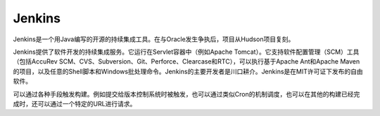 Jenkins
=======

Jenkins是一个用Java编写的开源的持续集成工具。在与Oracle发生争执后，项目从Hudson项目复刻。

Jenkins提供了软件开发的持续集成服务。它运行在Servlet容器中（例如Apache
Tomcat）。它支持软件配置管理（SCM）工具（包括AccuRev
SCM、CVS、Subversion、Git、Perforce、Clearcase和RTC），可以执行基于Apache
Ant和Apache
Maven的项目，以及任意的Shell脚本和Windows批处理命令。Jenkins的主要开发者是川口耕介。Jenkins是在MIT许可证下发布的自由软件。

可以通过各种手段触发构建。例如提交给版本控制系统时被触发，也可以通过类似Cron的机制调度，也可以在其他的构建已经完成时，还可以通过一个特定的URL进行请求。
